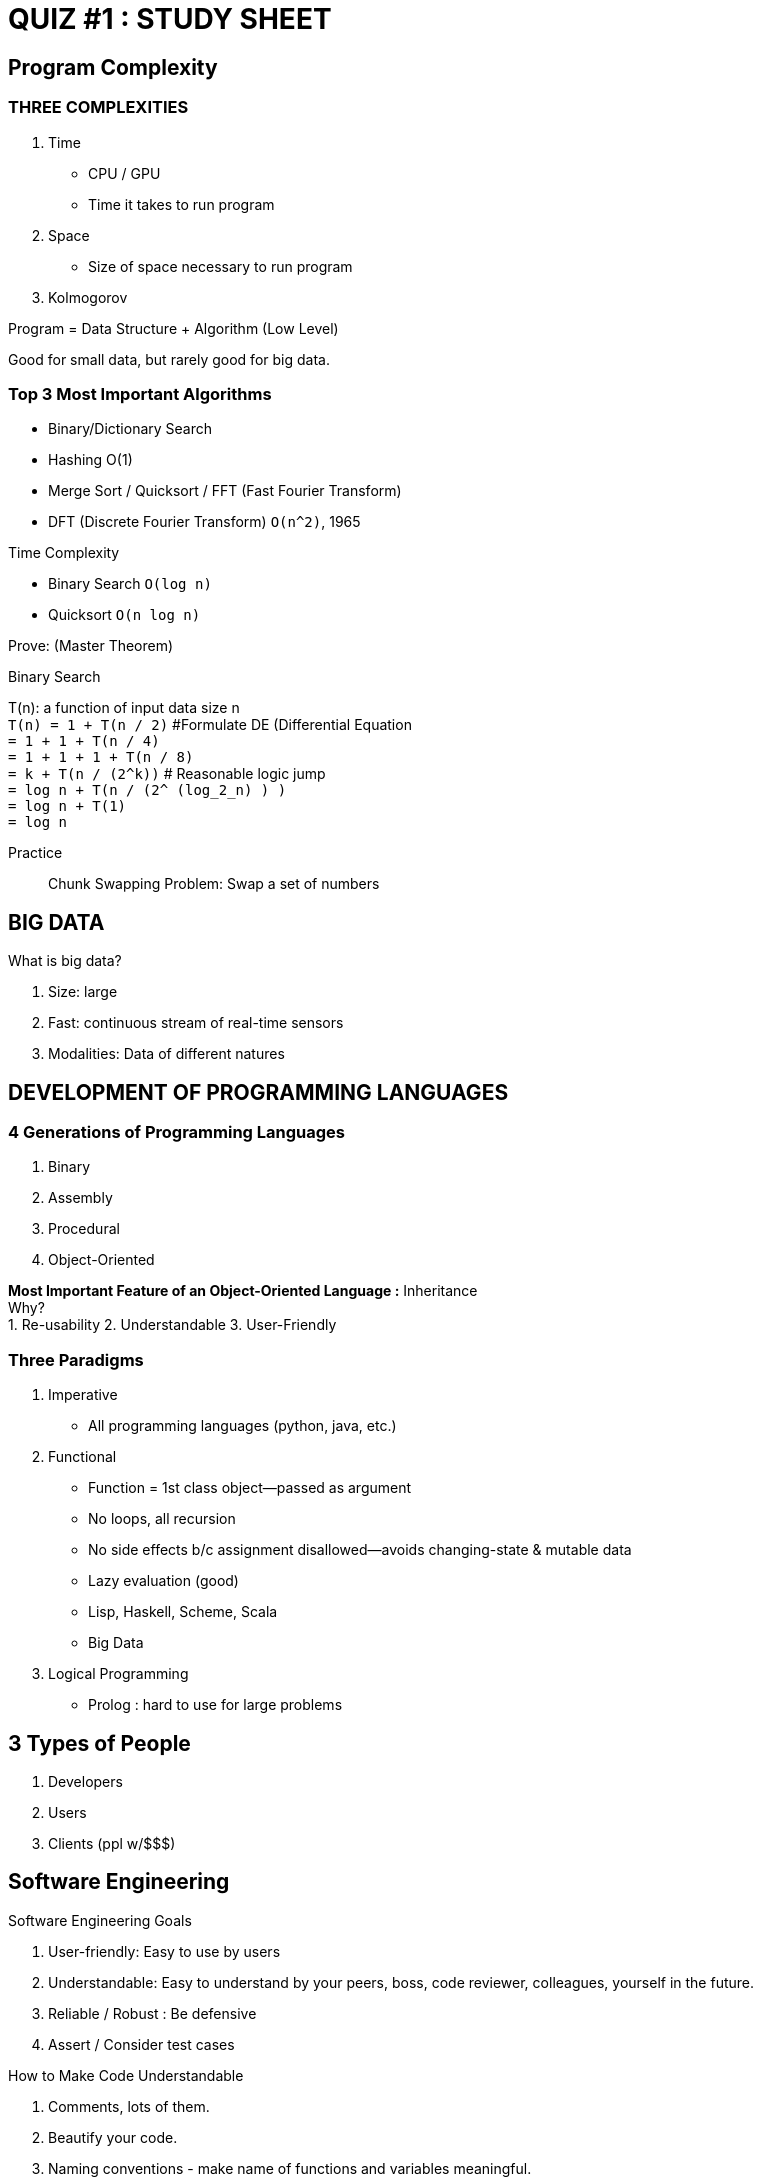 = QUIZ #1 : STUDY SHEET

== Program Complexity

=== THREE COMPLEXITIES
1. Time +
* CPU / GPU
* Time it takes to run program
2. Space +
* Size of space necessary to run program
3. Kolmogorov

.Time + Space = Efficiency

.Program = Data Structure + Algorithm (Low Level)
Good for small data, but rarely good for big data.

=== Top 3 Most Important Algorithms
- Binary/Dictionary Search
- Hashing O(1)
- Merge Sort / Quicksort / FFT (Fast Fourier Transform)
  - DFT (Discrete Fourier Transform) `O(n^2)`, 1965

.Time Complexity
- Binary Search `O(log n)`
- Quicksort `O(n log n)`

.Prove: (Master Theorem)
[.underline]#Binary Search#

T(n): a function of input data size n +
`T(n) = 1 + T(n / 2)` #Formulate DE (Differential Equation +
`= 1 + 1 + T(n / 4)` +
`= 1 + 1 + 1 + T(n / 8)` +
`= k + T(n / (2^k))` # Reasonable logic jump +
`= log n + T(n / (2^ (log_2_n) ) )` +
`= log n + T(1)` +
`= log n`

Practice:: Chunk Swapping Problem: Swap a set of numbers

== BIG DATA
.What is big data?
1. Size: large +
2. Fast: continuous stream of real-time sensors +
3. Modalities: Data of different natures

== DEVELOPMENT OF PROGRAMMING LANGUAGES

=== 4 Generations of Programming Languages
1. Binary
2. Assembly
3. Procedural
4. Object-Oriented

*Most Important Feature of an Object-Oriented Language :* Inheritance +
Why? +
1. Re-usability
2. Understandable
3. User-Friendly

=== Three Paradigms
1. Imperative +
* All programming languages (python, java, etc.)
2. Functional +
* Function = 1st class object--passed as argument
* No loops, all recursion
* No side effects b/c assignment disallowed--avoids changing-state & mutable data
* Lazy evaluation (good)
* Lisp, Haskell, Scheme, Scala
* Big Data
3. Logical Programming
* Prolog : hard to use for large problems

== 3 Types of People
1. Developers
2. Users
3. Clients (ppl w/$$$)

== Software Engineering

.Software Engineering Goals
1. User-friendly: Easy to use by users
2. Understandable: Easy to understand by your peers, boss, code reviewer, colleagues, yourself in the future.
3. Reliable / Robust : Be defensive
4. Assert / Consider test cases

.How to Make Code Understandable
1. Comments, lots of them.
2. Beautify your code.
3. Naming conventions - make name of functions and variables meaningful.
4. Write clean/smart logic. This is more subjective.

.Why is Software Engineering so difficult from other engineering disciplines?
ANSWER:: LACK OF VISUALIZATION +
Hard to communicate with clients/bosses

.Solution to Mutual Misunderstandings
1. Possibly with more Natural Language, but this might invite more confusion.
2. Math: Universal language, nail down the details.
3. Diagrams
4. Small model/prototype: Clients can see/visualize and provide informed feedback.

== LIFE CYCLE MODEL
Steps to proceed in a software system development to go forward and backwards.

=== Waterfall (Proper Bridge Building)
A sequential design process in which progress moves through phases of:

1. *Estimation & Planning* +
* Field work -- System Analysis (Needs, Budget, Personnel
2. *Design* +
* Low Level: Data Structure + Algorithm +
* High Level: # of modules, relationship btwn modules--architectural design +
3. *Implementation* +
* Build based on design (Coding + Debugging) +
* [.underline]#Debugging# is done on your own. +
** Goal: Make sure logically working. +
4. *Testing* +
* Stress testing (Different team to unit + integration test)

Different Types of Testing::
  ** [.underline]#Alpha#: Tested by insiders +
    *** Problem: More generous, not too harsh
    *** Paid individuals in another department or company hired
  ** [.underline]#Beta#: Tested by outsiders +
    *** Pros: More objective
    *** Time line will vary. Can take days, months, decades, centuries...
  ** [.underline]#A/B Testing#: 5% of users are chosen to test new GUI/features +
    *** Used/Abused by big companies like Google, FB, Amazon, etc.
IMPORTANT: Testing != Debugging +

5. *Maintenance & Repair (Bug fixes) & Evolution* +
* Maintenance is delivered by customer service +
** [.underline]#SQA (System Quality Assurance)# +
* Create different versions (control)
6. If beyond repair, retire / destroy.

[.underline]#*Pros:*#

* Better organization / principles
* Strict rules to proceed

[.underline]#*Cons:*#

* Slow / time consuming
* Lack of visualization
* Inflexible
* Lack of communication btwn customer, developer, testers, designers

=== Rapid Prototyping
* Build system quickly containing the major features (no minor details)
* Reflect main functionality
* Scripting / Prototyping language (python + sql)

[.underline]#*Pros:*#

* Improve timely communication among many parties
* Better feedback -> Ensure right direction

[.underline]#*Cons:*#

* May not reflect all crucial features
* Not lone model
* More chance of *Moving Target*: +
  In the beginning, users/clients tell you to make something.
  Once you are near the end, they tell you to do something different.

=== Evolutionary Model
Iterative and incremental approach

[.underline]#*Pros:*#

* Reduce overall risk for both parties
* Improved communication

[.underline]#*Cons:*#

* < 5%, fatal problem +
** Hard to integrate +
** Revise/revisit large parts of early build +
** Only applicable to builds are relatively loose coupling

=== Spiral Model
Waterfall + [.underline]#risk analysis# at the end of every step

* < threshold +
** DOD : failure rate < 1%
* Only good for large military/highly political system

== CASE (**C**omputer **A**ided **S**oftware **E**ngineering)
a. In every phase of development
b. Smart editor
  1. git
  2. gitlab (linux)
  3. make
    Smart compiling for large systems -> automated activity
c. Revision Control

== System Reliability
Software parts, failure rate

1. Availability in Series +
  * If one fails, the entire system fails +
  * Given two parts, x and y, each with a failure rate of 10% in series, the total +
  failure rate is: `19%`, and success rate of: `81%`. +
  `A = A_x * A_y` +
  `.81 = .9 * .9` +
2. Availability in Parallel +
  * If both fail, the entire system fails +
  * If one fails, the system will continue to operate +
  * Given the same system as before but in parallel, the total failure rate is: `1%`,
  and success rate of: `99%`. +
  `A = 1 - (1 - A_x) * (1 - A_y)` +
  `A = 1 - (1 - A_x)^2` +
  `.99 = 1 - (1 - .9)^2`

[.underline]#*Pros*# : Safe, rigorous analysis

[.underline]#*Cons*# : Time + $$ consuming (expensive)

== Analyze System (Use Diagram)
* All possible point of views are exhausted
* Unified modeling language (UML)
* SE tools to describe system
* Use-case diagram is 1st UML
  ** def system boundary (rectangle)
  ** def system features/functions (ovals within rectangle)
  ** def users (ordinary users (left of rectangle), privileged users (right of rectangle))
  ** def connection between users + functionality

PRACTICE:: Draw a diagram for a library

=== Finite State Machine (FSM)
- Model logic/algorithm
- Binary Stream 0, 1, $ (end of stream)
- Arrow to indicate initial state
- Double circle to indicate final state

PRACTICE:: Create a FSM to recognize 010 and 101

PRACTICE:: Create a FSM to recognize even binary numbers

PRACTICE:: Create a FSM to recognize binary values `n % 3 = 1`
